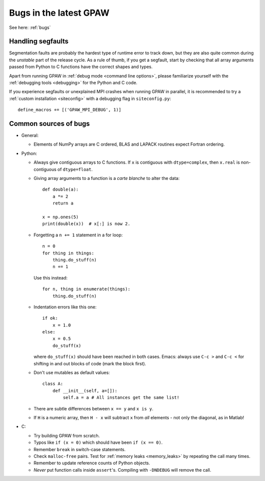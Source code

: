 =======================
Bugs in the latest GPAW
=======================

See here: :ref:`bugs`


------------------
Handling segfaults
------------------

Segmentation faults are probably the hardest type of runtime error to track
down, but they are also quite common during the *unstable* part of the
release cycle. As a rule of thumb, if you get a segfault, start by checking
that all array arguments passed from Python to C functions have the correct
shapes and types.

Apart from running GPAW in :ref:`debug mode <command line options>`,
please familiarize yourself with the
:ref:`debugging tools <debugging>` for the Python and C code.

If you experience segfaults or unexplained MPI crashes when running GPAW
in parallel, it is recommended to try a :ref:`custom installation
<siteconfig>` with a debugging flag in ``siteconfig.py``::

    define_macros += [('GPAW_MPI_DEBUG', 1)]


----------------------
Common sources of bugs
----------------------

* General:


  - Elements of NumPy arrays are C ordered, BLAS and LAPACK routines expect
    Fortran ordering.

* Python:

  - Always give contiguous arrays to C functions. If ``x`` is contiguous with
    ``dtype=complex``, then ``x.real`` is non-contiguous of ``dtype=float``.

  - Giving array arguments to a function is a *carte blanche* to alter the data::

      def double(a):
          a *= 2
          return a

      x = np.ones(5)
      print(double(x))  # x[:] is now 2.

  - Forgetting a ``n += 1`` statement in a for loop::

      n = 0
      for thing in things:
          thing.do_stuff(n)
          n += 1

    Use this instead::

      for n, thing in enumerate(things):
          thing.do_stuff(n)

  - Indentation errors like this one::

     if ok:
         x = 1.0
     else:
         x = 0.5
         do_stuff(x)

    where ``do_stuff(x)`` should have been reached in both cases.
    Emacs: always use ``C-c >`` and ``C-c <`` for shifting in and out
    blocks of code (mark the block first).

  - Don't use mutables as default values::

     class A:
         def __init__(self, a=[]):
             self.a = a # All instances get the same list!

  - There are subtle differences between ``x == y`` and ``x is y``.

  - If ``H`` is a numeric array, then ``H - x`` will subtract ``x``
    from *all* elements - not only the diagonal, as in Matlab!


* C:

  - Try building GPAW from scratch.
  - Typos like ``if (x = 0)`` which should have been ``if (x == 0)``.
  - Remember ``break`` in switch-case statements.
  - Check ``malloc-free`` pairs. Test for :ref:`memory leaks <memory_leaks>`
    by repeating the call many times.
  - Remember to update reference counts of Python objects.
  - *Never* put function calls inside ``assert``'s.  Compiling with
    ``-DNDEBUG`` will remove the call.
